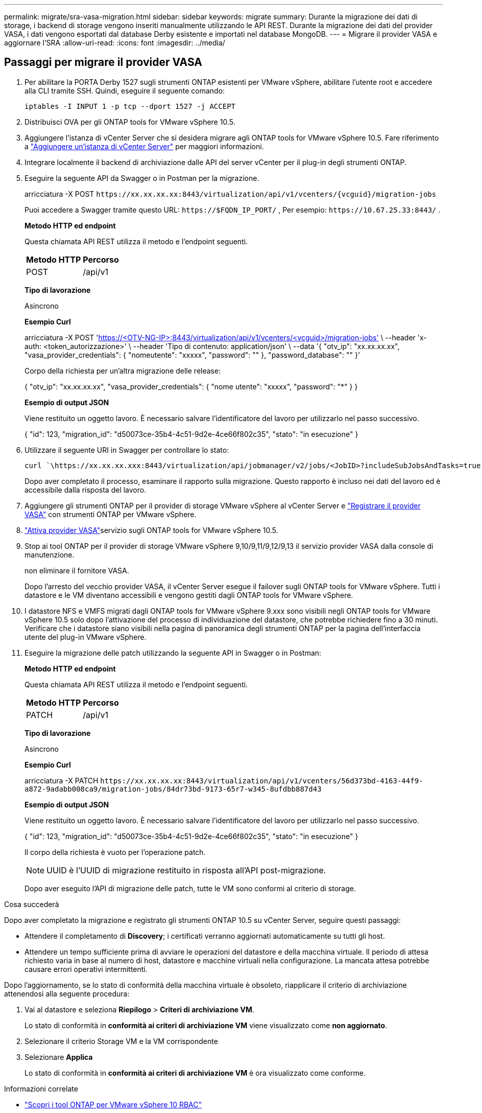 ---
permalink: migrate/sra-vasa-migration.html 
sidebar: sidebar 
keywords: migrate 
summary: Durante la migrazione dei dati di storage, i backend di storage vengono inseriti manualmente utilizzando le API REST. Durante la migrazione dei dati del provider VASA, i dati vengono esportati dal database Derby esistente e importati nel database MongoDB. 
---
= Migrare il provider VASA e aggiornare l'SRA
:allow-uri-read: 
:icons: font
:imagesdir: ../media/




== Passaggi per migrare il provider VASA

. Per abilitare la PORTA Derby 1527 sugli strumenti ONTAP esistenti per VMware vSphere, abilitare l'utente root e accedere alla CLI tramite SSH. Quindi, eseguire il seguente comando:
+
[listing]
----
iptables -I INPUT 1 -p tcp --dport 1527 -j ACCEPT
----
. Distribuisci OVA per gli ONTAP tools for VMware vSphere 10.5.
. Aggiungere l'istanza di vCenter Server che si desidera migrare agli ONTAP tools for VMware vSphere 10.5. Fare riferimento a link:../configure/add-vcenter.html["Aggiungere un'istanza di vCenter Server"] per maggiori informazioni.
. Integrare localmente il backend di archiviazione dalle API del server vCenter per il plug-in degli strumenti ONTAP.
. Eseguire la seguente API da Swagger o in Postman per la migrazione.
+
arricciatura -X POST  `\https://xx.xx.xx.xx:8443/virtualization/api/v1/vcenters/{vcguid}/migration-jobs`

+
Puoi accedere a Swagger tramite questo URL: `\https://$FQDN_IP_PORT/` , Per esempio: `\https://10.67.25.33:8443/` .

+
[]
====
*Metodo HTTP ed endpoint*

Questa chiamata API REST utilizza il metodo e l'endpoint seguenti.

|===


| *Metodo HTTP* | *Percorso* 


| POST | /api/v1 
|===
*Tipo di lavorazione*

Asincrono

*Esempio Curl*

arricciatura -X POST 'https://<OTV-NG-IP>:8443/virtualization/api/v1/vcenters/<vcguid>/migration-jobs'[] \ --header 'x-auth: <token_autorizzazione>' \ --header 'Tipo di contenuto: application/json' \ --data '{ "otv_ip": "xx.xx.xx.xx", "vasa_provider_credentials": { "nomeutente": "xxxxx", "password": "******" }, "password_database": "******" }'

Corpo della richiesta per un'altra migrazione delle release:

{ "otv_ip": "xx.xx.xx.xx", "vasa_provider_credentials": { "nome utente": "xxxxx", "password": "*******" } }

*Esempio di output JSON*

Viene restituito un oggetto lavoro. È necessario salvare l'identificatore del lavoro per utilizzarlo nel passo successivo.

{
  "id": 123,
  "migration_id": "d50073ce-35b4-4c51-9d2e-4ce66f802c35",
  "stato": "in esecuzione"
}

====
. Utilizzare il seguente URI in Swagger per controllare lo stato:
+
[listing]
----
curl `\https://xx.xx.xx.xxx:8443/virtualization/api/jobmanager/v2/jobs/<JobID>?includeSubJobsAndTasks=true`
----
+
Dopo aver completato il processo, esaminare il rapporto sulla migrazione. Questo rapporto è incluso nei dati del lavoro ed è accessibile dalla risposta del lavoro.

. Aggiungere gli strumenti ONTAP per il provider di storage VMware vSphere al vCenter Server e link:../configure/registration-process.html["Registrare il provider VASA"] con strumenti ONTAP per VMware vSphere.
. link:../manage/enable-services.html["Attiva provider VASA"]servizio sugli ONTAP tools for VMware vSphere 10.5.
. Stop ai tool ONTAP per il provider di storage VMware vSphere 9,10/9,11/9,12/9,13 il servizio provider VASA dalla console di manutenzione.
+
non eliminare il fornitore VASA.

+
Dopo l'arresto del vecchio provider VASA, il vCenter Server esegue il failover sugli ONTAP tools for VMware vSphere. Tutti i datastore e le VM diventano accessibili e vengono gestiti dagli ONTAP tools for VMware vSphere.

. I datastore NFS e VMFS migrati dagli ONTAP tools for VMware vSphere 9.xxx sono visibili negli ONTAP tools for VMware vSphere 10.5 solo dopo l'attivazione del processo di individuazione del datastore, che potrebbe richiedere fino a 30 minuti.  Verificare che i datastore siano visibili nella pagina di panoramica degli strumenti ONTAP per la pagina dell'interfaccia utente del plug-in VMware vSphere.
. Eseguire la migrazione delle patch utilizzando la seguente API in Swagger o in Postman:
+
[]
====
*Metodo HTTP ed endpoint*

Questa chiamata API REST utilizza il metodo e l'endpoint seguenti.

|===


| *Metodo HTTP* | *Percorso* 


| PATCH | /api/v1 
|===
*Tipo di lavorazione*

Asincrono

*Esempio Curl*

arricciatura -X PATCH  `\https://xx.xx.xx.xx:8443/virtualization/api/v1/vcenters/56d373bd-4163-44f9-a872-9adabb008ca9/migration-jobs/84dr73bd-9173-65r7-w345-8ufdbb887d43`

*Esempio di output JSON*

Viene restituito un oggetto lavoro. È necessario salvare l'identificatore del lavoro per utilizzarlo nel passo successivo.

{
  "id": 123,
  "migration_id": "d50073ce-35b4-4c51-9d2e-4ce66f802c35",
  "stato": "in esecuzione"
}

Il corpo della richiesta è vuoto per l'operazione patch.


NOTE: UUID è l'UUID di migrazione restituito in risposta all'API post-migrazione.

Dopo aver eseguito l'API di migrazione delle patch, tutte le VM sono conformi al criterio di storage.

====


.Cosa succederà
Dopo aver completato la migrazione e registrato gli strumenti ONTAP 10.5 su vCenter Server, seguire questi passaggi:

* Attendere il completamento di *Discovery*; i certificati verranno aggiornati automaticamente su tutti gli host.
* Attendere un tempo sufficiente prima di avviare le operazioni del datastore e della macchina virtuale. Il periodo di attesa richiesto varia in base al numero di host, datastore e macchine virtuali nella configurazione. La mancata attesa potrebbe causare errori operativi intermittenti.


Dopo l'aggiornamento, se lo stato di conformità della macchina virtuale è obsoleto, riapplicare il criterio di archiviazione attenendosi alla seguente procedura:

. Vai al datastore e seleziona *Riepilogo* > *Criteri di archiviazione VM*.
+
Lo stato di conformità in *conformità ai criteri di archiviazione VM* viene visualizzato come *non aggiornato*.

. Selezionare il criterio Storage VM e la VM corrispondente
. Selezionare *Applica*
+
Lo stato di conformità in *conformità ai criteri di archiviazione VM* è ora visualizzato come conforme.



.Informazioni correlate
* link:../concepts/rbac-learn-about.html["Scopri i tool ONTAP per VMware vSphere 10 RBAC"]
* link:../upgrade/upgrade-ontap-tools.html["Aggiornamento dagli ONTAP tools for VMware vSphere 10.x alla versione 10.5"]




== Passaggi per aggiornare l'adattatore di replicazione dello storage (SRA)

.Prima di iniziare
Nel piano di ripristino, il sito protetto si riferisce alla posizione in cui le VM sono attualmente in esecuzione, mentre il sito di ripristino è quello in cui le VM verranno ripristinate. L'interfaccia dell'appliance VMware Live Site Recovery visualizza lo stato del piano di ripristino con dettagli sui siti protetti e di ripristino.  Nel piano di ripristino, i pulsanti CLEANUP e REPROTECT sono disabilitati, mentre i pulsanti TEST ed RUN rimangono abilitati. Ciò indica che il sito è pronto per il ripristino dei dati. Prima di migrare l'SRA, verificare che un sito sia in stato protetto e l'altro in stato di ripristino.


NOTE: Non avviare la migrazione se il failover è stato completato ma la nuova protezione è in sospeso.  Assicurarsi che il processo di riprotezione sia completato prima di procedere con la migrazione.  Se è in corso un failover di prova, pulire il failover di prova e avviare la migrazione.

. Per eliminare l'adattatore SRA degli strumenti ONTAP per VMware vSphere 9.xx in VMware Site Recovery, procedere come segue:
+
.. Andare alla pagina di gestione della configurazione di VMware Live Site Recovery
.. Andare alla sezione *Storage Replication Adapter*.
.. Dal menu puntini di sospensione, selezionare *Reimposta configurazione*.
.. Dal menu puntini di sospensione, selezionare *Elimina*.


. Eseguire queste operazioni sui siti di protezione e ripristino.
+
.. link:../manage/enable-services.html["Abilita i tool ONTAP per i servizi VMware vSphere"]
.. Configurare gli ONTAP tools for VMware vSphere 10.5 SRA seguendo i passaggi inlink:../protect/configure-on-srm-appliance.html["Configurare SRA sull'appliance VMware Live Site Recovery"] .
.. Nella pagina dell'interfaccia utente di VMware Live Site Recovery, eseguire le operazioni *Discover Arrays* e *Discover Devices* e verificare che i dispositivi vengano visualizzati come prima della migrazione.



